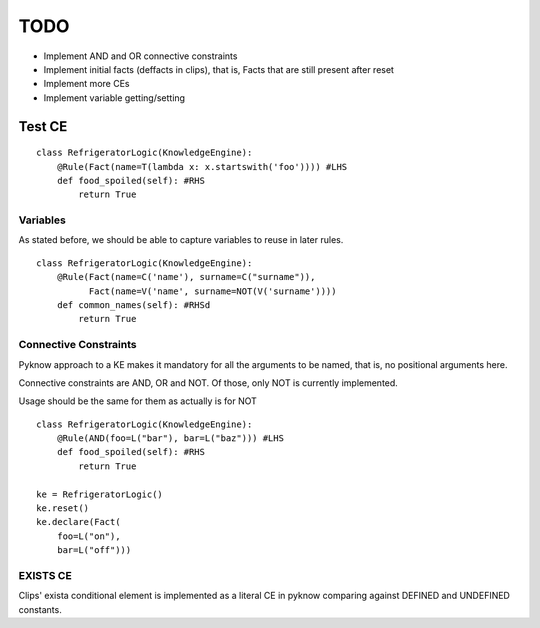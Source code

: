 TODO
____

- Implement AND and OR connective constraints
- Implement initial facts (deffacts in clips), that is,
  Facts that are still present after reset
- Implement more CEs
- Implement variable getting/setting


Test CE
=======

::

    class RefrigeratorLogic(KnowledgeEngine):
        @Rule(Fact(name=T(lambda x: x.startswith('foo')))) #LHS
        def food_spoiled(self): #RHS
            return True


Variables
+++++++++

As stated before, we should be able to capture variables to reuse
in later rules.

::

    class RefrigeratorLogic(KnowledgeEngine):
        @Rule(Fact(name=C('name'), surname=C("surname")),
              Fact(name=V('name', surname=NOT(V('surname'))))
        def common_names(self): #RHSd
            return True


Connective Constraints
++++++++++++++++++++++

Pyknow approach to a KE makes it mandatory for all the arguments to be
named, that is, no positional arguments here.

Connective constraints are AND, OR and NOT. Of those, only NOT
is currently implemented.

Usage should be the same for them as actually is for NOT

::


    class RefrigeratorLogic(KnowledgeEngine):
        @Rule(AND(foo=L("bar"), bar=L("baz"))) #LHS
        def food_spoiled(self): #RHS
            return True

    ke = RefrigeratorLogic()
    ke.reset()
    ke.declare(Fact(
        foo=L("on"), 
        bar=L("off")))


EXISTS CE
+++++++++

Clips' exista conditional element is implemented as a literal
CE in pyknow comparing against DEFINED and UNDEFINED constants.
